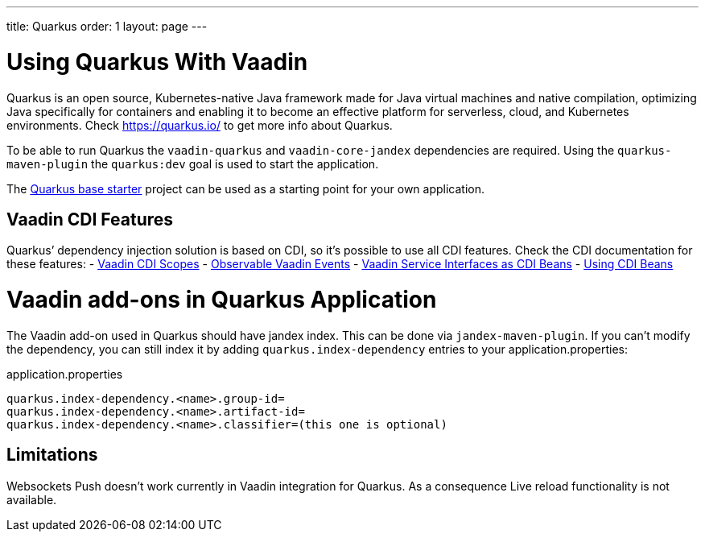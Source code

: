 ---
title: Quarkus
order: 1
layout: page
---

[[quarkus.basic]]
= Using Quarkus With Vaadin

Quarkus is an open source, Kubernetes-native Java framework made for Java virtual machines and native compilation, optimizing Java specifically for containers and enabling it to become an effective platform for serverless, cloud, and Kubernetes environments.
Check https://quarkus.io/ to get more info about Quarkus.

To be able to run Quarkus the `vaadin-quarkus` and `vaadin-core-jandex` dependencies 
are required.
Using the `quarkus-maven-plugin` the `quarkus:dev` goal is used to start the application.

The https://github.com/vaadin/base-starter-flow-quarkus/[Quarkus base starter] project  can be used
as a starting point for your own application.

== Vaadin CDI Features

Quarkus’ dependency injection solution is based on CDI, so it's possible to use all CDI features.
Check the CDI documentation for these features:
- <<../cdi/contexts#, Vaadin CDI Scopes>> 
- <<../cdi/events#, Observable Vaadin Events>> 
- <<../cdi/service-beans#, Vaadin Service Interfaces as CDI Beans>>
- <<../cdi/instantiated-beans#, Using CDI Beans>>


[[quarkus.vaadin.addons]]
= Vaadin add-ons in Quarkus Application

The Vaadin add-on used in Quarkus should have jandex index. This can be done via `jandex-maven-plugin`.
If you can’t modify the dependency, you can still index it by adding `quarkus.index-dependency` 
entries to your application.properties:

.application.properties
[source, properties]
----
quarkus.index-dependency.<name>.group-id=
quarkus.index-dependency.<name>.artifact-id=
quarkus.index-dependency.<name>.classifier=(this one is optional)
----


[[quarkus.vaadin.limitations]]
== Limitations


Websockets Push doesn't work currently in Vaadin integration for Quarkus.
As a consequence Live reload functionality is not available.